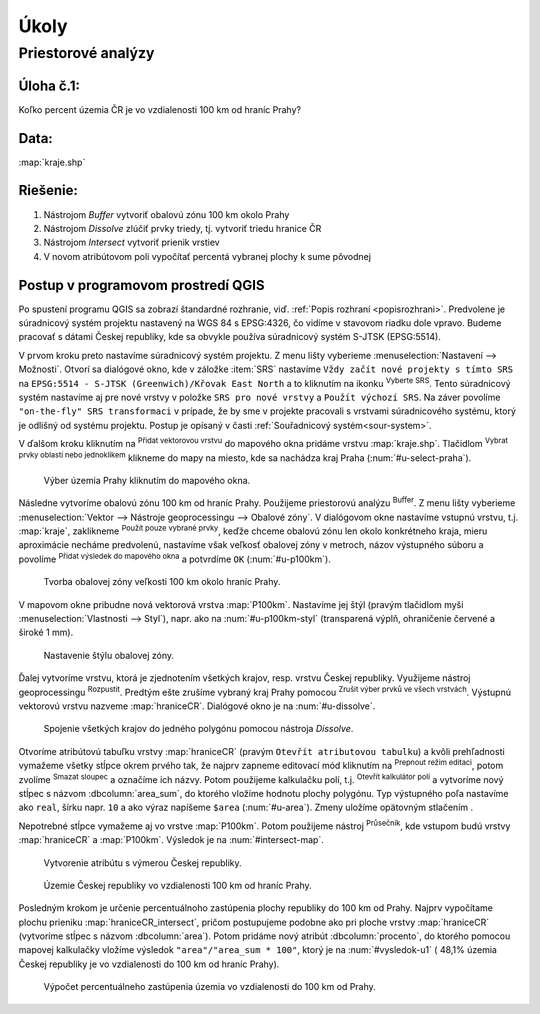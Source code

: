 .. |srs| image:: ../images/icon/mActionSetProjection.png
   :width: 1.5em
.. |box_yes| image:: ../images/icon/checkbox.png
   :width: 1.5em
.. |mIconVectorLayer| image:: ../images/icon/mIconVectorLayer.png
   :width: 1.5em
.. |mActionSelect| image:: ../images/icon/mActionSelect.png
   :width: 1.5em
.. |buffer| image:: ../images/icon/buffer.png
   :width: 1.5em
.. |dissolve| image:: ../images/icon/dissolve.png
   :width: 1.5em
.. |mIconSelectRemove| image:: ../images/icon/mIconSelectRemove.png
   :width: 1.5em
.. |mIconEditable| image:: ../images/icon/mIconEditable.png
   :width: 1.5em
.. |mActionDeleteAttribute| image:: ../images/icon/mActionDeleteAttribute.png
   :width: 1.5em
.. |mActionCalculateField| image:: ../images/icon/mActionCalculateField.png
   :width: 1.5em
.. |intersect| image:: ../images/icon/intersect.png
   :width: 1.5em


Úkoly
-----

Priestorové analýzy
===================

Úloha č.1:
^^^^^^^^^^
Koľko percent územia ČR je vo vzdialenosti 100 km od hraníc Prahy?

Data: 
^^^^^
:map:`kraje.shp`

Riešenie:
^^^^^^^^^
1. Nástrojom *Buffer* vytvoriť obalovú zónu 100 km okolo Prahy
2. Nástrojom *Dissolve* zlúčiť prvky triedy, tj. vytvoriť triedu hranice ČR
3. Nástrojom *Intersect* vytvoriť prienik vrstiev
4. V novom atribútovom poli vypočítať percentá vybranej plochy k sume pôvodnej 

Postup v programovom prostredí QGIS
^^^^^^^^^^^^^^^^^^^^^^^^^^^^^^^^^^^

Po spustení programu QGIS sa zobrazí štandardné rozhranie, viď. :ref:`Popis 
rozhraní <popisrozhrani>`. Predvolene je súradnicový systém projektu nastavený
na WGS 84 s EPSG:4326, čo vidíme v stavovom riadku dole vpravo. Budeme pracovať 
s dátami Českej republiky, kde sa obvykle používa súradnicový systém S-JTSK 
(EPSG:5514).

V prvom kroku preto nastavíme súradnicový systém projektu. Z menu lišty
vyberieme :menuselection:`Nastavení --> Možnosti`. Otvorí sa dialógové okno,
kde v záložke :item:`SRS` nastavíme ``Vždy začít nové projekty s tímto SRS`` na
``EPSG:5514 - S-JTSK (Greenwich)/Křovak East North`` a to kliknutím na ikonku 
|srs| :sup:`Vyberte SRS`. Tento súradnicový systém nastavíme aj pre nové vrstvy
v položke ``SRS pro nové vrstvy`` a ``Použít výchozí SRS``. Na záver povolíme
|box_yes| ``"on-the-fly" SRS transformaci`` v prípade, že by sme v projekte 
pracovali s vrstvami súradnicového systému, ktorý je odlišný od systému projektu.
Postup je opísaný v časti :ref:`Souřadnicový systém<sour-system>`.

V ďalšom kroku kliknutím na |mIconVectorLayer| :sup:`Přidat vektorovou vrstvu` 
do mapového okna pridáme vrstvu :map:`kraje.shp`. Tlačidlom |mActionSelect| 
:sup:`Vybrat prvky oblastí nebo jednoklikem` klikneme do mapy na miesto, 
kde sa nachádza kraj Praha (:num:`#u-select-praha`).

.. _u-select-praha:

.. figure:: images/u-select-praha.png
   :class: middle
        
   Výber územia Prahy kliknutím do mapového okna.

Následne vytvoríme obalovú zónu 100 km od hraníc Prahy. Použijeme priestorovú
analýzu |buffer| :sup:`Buffer`. Z menu lišty vyberieme
:menuselection:`Vektor --> Nástroje geoprocessingu --> Obalové zóny`.
V dialógovom okne nastavíme vstupnú vrstvu, t.j. :map:`kraje`, zaklikneme
|box_yes| :sup:`Použít pouze vybrané prvky`, keďže chceme obalovú zónu len 
okolo konkrétneho kraja, mieru aproximácie necháme predvolenú, nastavíme však 
veľkosť obalovej zóny v metroch, názov výstupného súboru a povolíme |box_yes| 
:sup:`Přidat výsledek do mapového okna` a potvrdíme ``OK`` (:num:`#u-p100km`).  

.. _u-p100km:

.. figure:: images/u-p100km.png
   :scale: 50%
        
   Tvorba obalovej zóny veľkosti 100 km okolo hraníc Prahy.

V mapovom okne pribudne nová vektorová vrstva :map:`P100km`. Nastavíme jej štýl 
(pravým tlačidlom myši :menuselection:`Vlastnosti --> Styl`), napr. ako na 
:num:`#u-p100km-styl` (transparená výplň, ohraničenie červené a široké 1 mm).

.. _u-p100km-styl:

.. figure:: images/u-p100km-styl.png
   :scale: 55%
        
   Nastavenie štýlu obalovej zóny.

Ďalej vytvoríme vrstvu, ktorá je zjednotením všetkých krajov, resp. vrstvu 
Českej republiky. Využijeme nástroj geoprocessingu |dissolve| :sup:`Rozpustit`. 
Predtým ešte zrušíme vybraný kraj Prahy pomocou 
|mIconSelectRemove| :sup:`Zrušit výber prvků ve všech vrstvách`. Výstupnú 
vektorovú vrstvu nazveme :map:`hraniceCR`. Dialógové okno je na 
:num:`#u-dissolve`.

.. _u-dissolve:

.. figure:: images/u-dissolve.png
   :scale: 55%
        
   Spojenie všetkých krajov do jedného polygónu pomocou nástroja *Dissolve*.

Otvoríme atribútovú tabuľku vrstvy :map:`hraniceCR` (pravým ``Otevřít 
atributovou tabulku``) a kvôli prehľadnosti vymažeme 
všetky stĺpce okrem prvého tak, že najprv zapneme editovací mód kliknutím na 
|mIconEditable| :sup:`Prepnout režim editaci`, potom zvolíme 
|mActionDeleteAttribute| :sup:`Smazat sloupec` a označíme ich názvy.
Potom použijeme kalkulačku polí, t.j. |mActionCalculateField| :sup:`Otevřít 
kalkulátor polí` a vytvoríme nový stĺpec s názvom :dbcolumn:`area_sum`, 
do ktorého vložíme hodnotu plochy polygónu. Typ výstupného poľa nastavíme ako 
``real``, šírku napr. ``10`` a ako výraz napíšeme ``$area`` (:num:`#u-area`).
Zmeny uložíme opätovným stlačením |mIconEditable|.

Nepotrebné stĺpce vymažeme aj vo vrstve :map:`P100km`.
Potom použijeme nástroj |intersect| :sup:`Průsečník`, kde vstupom budú 
vrstvy :map:`hraniceCR` a :map:`P100km`. Výsledok je na :num:`#intersect-map`.

.. _u-area:

.. figure:: images/u-hraniceCR-area.png
   :scale: 55%
        
   Vytvorenie atribútu s výmerou Českej republiky.

.. _intersect-map:

.. figure:: images/u_intersect-map.png
   :class: middle
        
   Územie Českej republiky vo vzdialenosti 100 km od hraníc Prahy.

Posledným krokom je určenie percentuálnoho zastúpenia plochy republiky
do 100 km od Prahy. Najprv vypočítame plochu prieniku :map:`hraniceCR_intersect`,
pričom postupujeme podobne ako pri ploche vrstvy :map:`hraniceCR` (vytvoríme
stĺpec s názvom :dbcolumn:`area`). Potom pridáme nový atribút 
:dbcolumn:`procento`, do ktorého pomocou mapovej kalkulačky vložíme 
výsledok ``"area"/"area_sum * 100"``, ktorý je na :num:`#vysledok-u1` 
( 48,1% územia Českej republiky je vo vzdialenosti do 100 km od hraníc Prahy).

.. _vysledok-u1:

.. figure:: images/u-vysledok-u1.png
   :scale: 60%
        
   Výpočet percentuálneho zastúpenia územia vo vzdialenosti do 100 km od Prahy.

